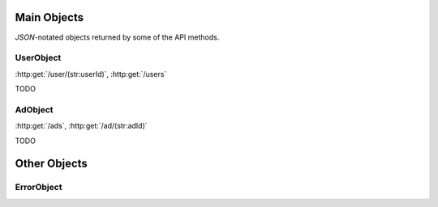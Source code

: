 Main Objects
============

`JSON`-notated objects returned by some of the API methods.

UserObject
----------

:http:get:`/user/(str:userId)`, :http:get:`/users`

.. js:class:: UserObject

   A object representing a user.

.. js:data:: UserObject.userId
   
   The `userId`.

.. js:data:: UserObject.userName

   The Username in utf-8.

.. js:data:: UserObject.subscription

   Status for subscription service.

TODO

AdObject
--------

:http:get:`/ads`, :http:get:`/ad/(str:adId)`

.. js:class:: AdObject

   A object representing a ad.

.. js:data:: AdObject.adId
   
   The `adId`.

TODO

Other Objects
=============

ErrorObject
-----------

.. js:class:: ErrorObject()

   Generic Error message

.. js:data:: ErrorObject.message
   
   The error message in utf-8

